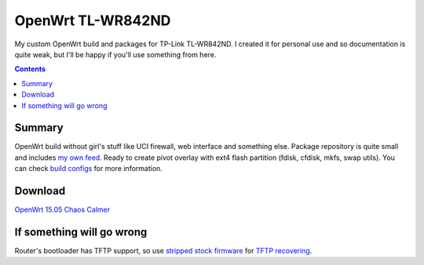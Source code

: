 ==================
OpenWrt TL-WR842ND
==================

My custom OpenWrt build and packages for TP-Link TL-WR842ND. I created it for personal use and so documentation is quite weak, but
I'll be happy if you'll use something from here.

.. contents::

Summary
=======

OpenWrt build without girl's stuff like UCI firewall, web interface and something else. Package repository is quite small and includes `my own feed <https://github.com/DmitryFillo/openwrt-feed>`_. Ready to create pivot overlay with ext4 flash partition (fdisk, cfdisk, mkfs, swap utils).
You can check `build configs <https://github.com/DmitryFillo/openwrt-wr842nd/tree/master/configs>`_ for more information.

Download
========

`OpenWrt 15.05 Chaos Calmer <https://github.com/DmitryFillo/openwrt-wr842nd/tree/gh-pages/15.05>`_

If something will go wrong
==========================

Router's bootloader has TFTP support, so use `stripped stock firmware <https://github.com/DmitryFillo/openwrt-wr842nd/blob/master/TL-WR842ND-V2-stripped.zip>`_ for `TFTP recovering <https://wiki.openwrt.org/toh/tp-link/tl-wr842nd>`_.
